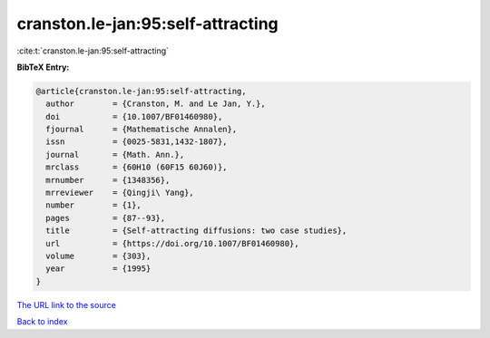 cranston.le-jan:95:self-attracting
==================================

:cite:t:`cranston.le-jan:95:self-attracting`

**BibTeX Entry:**

.. code-block:: bibtex

   @article{cranston.le-jan:95:self-attracting,
     author        = {Cranston, M. and Le Jan, Y.},
     doi           = {10.1007/BF01460980},
     fjournal      = {Mathematische Annalen},
     issn          = {0025-5831,1432-1807},
     journal       = {Math. Ann.},
     mrclass       = {60H10 (60F15 60J60)},
     mrnumber      = {1348356},
     mrreviewer    = {Qingji\ Yang},
     number        = {1},
     pages         = {87--93},
     title         = {Self-attracting diffusions: two case studies},
     url           = {https://doi.org/10.1007/BF01460980},
     volume        = {303},
     year          = {1995}
   }

`The URL link to the source <https://doi.org/10.1007/BF01460980>`__


`Back to index <../By-Cite-Keys.html>`__
